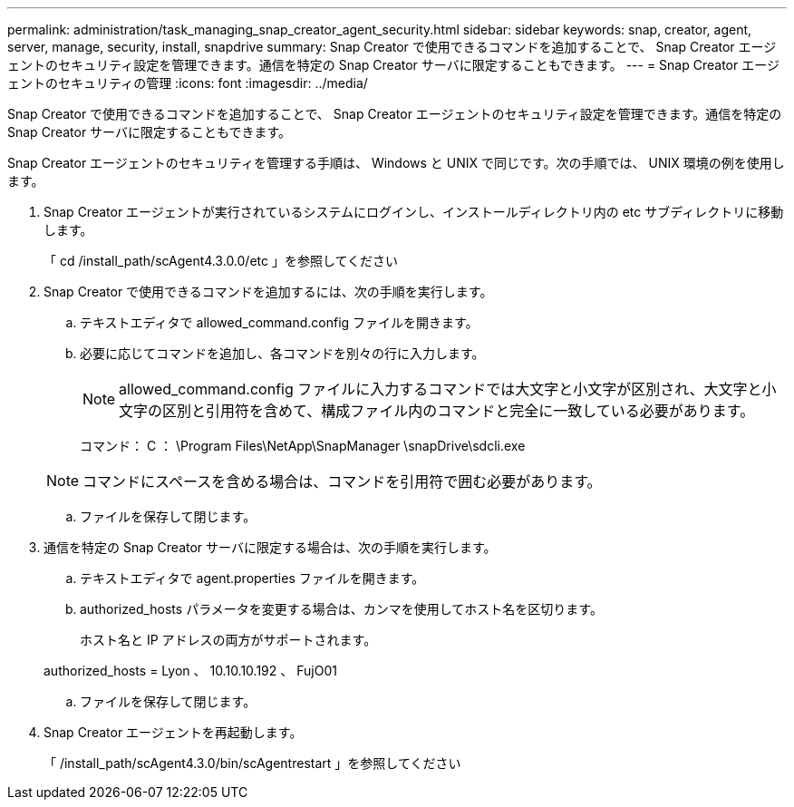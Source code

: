 ---
permalink: administration/task_managing_snap_creator_agent_security.html 
sidebar: sidebar 
keywords: snap, creator, agent, server, manage, security, install, snapdrive 
summary: Snap Creator で使用できるコマンドを追加することで、 Snap Creator エージェントのセキュリティ設定を管理できます。通信を特定の Snap Creator サーバに限定することもできます。 
---
= Snap Creator エージェントのセキュリティの管理
:icons: font
:imagesdir: ../media/


[role="lead"]
Snap Creator で使用できるコマンドを追加することで、 Snap Creator エージェントのセキュリティ設定を管理できます。通信を特定の Snap Creator サーバに限定することもできます。

Snap Creator エージェントのセキュリティを管理する手順は、 Windows と UNIX で同じです。次の手順では、 UNIX 環境の例を使用します。

. Snap Creator エージェントが実行されているシステムにログインし、インストールディレクトリ内の etc サブディレクトリに移動します。
+
「 cd /install_path/scAgent4.3.0.0/etc 」を参照してください

. Snap Creator で使用できるコマンドを追加するには、次の手順を実行します。
+
.. テキストエディタで allowed_command.config ファイルを開きます。
.. 必要に応じてコマンドを追加し、各コマンドを別々の行に入力します。
+

NOTE: allowed_command.config ファイルに入力するコマンドでは大文字と小文字が区別され、大文字と小文字の区別と引用符を含めて、構成ファイル内のコマンドと完全に一致している必要があります。

+
コマンド： C ： \Program Files\NetApp\SnapManager \snapDrive\sdcli.exe

+

NOTE: コマンドにスペースを含める場合は、コマンドを引用符で囲む必要があります。

.. ファイルを保存して閉じます。


. 通信を特定の Snap Creator サーバに限定する場合は、次の手順を実行します。
+
.. テキストエディタで agent.properties ファイルを開きます。
.. authorized_hosts パラメータを変更する場合は、カンマを使用してホスト名を区切ります。
+
ホスト名と IP アドレスの両方がサポートされます。

+
authorized_hosts = Lyon 、 10.10.10.192 、 FujO01

.. ファイルを保存して閉じます。


. Snap Creator エージェントを再起動します。
+
「 /install_path/scAgent4.3.0/bin/scAgentrestart 」を参照してください


